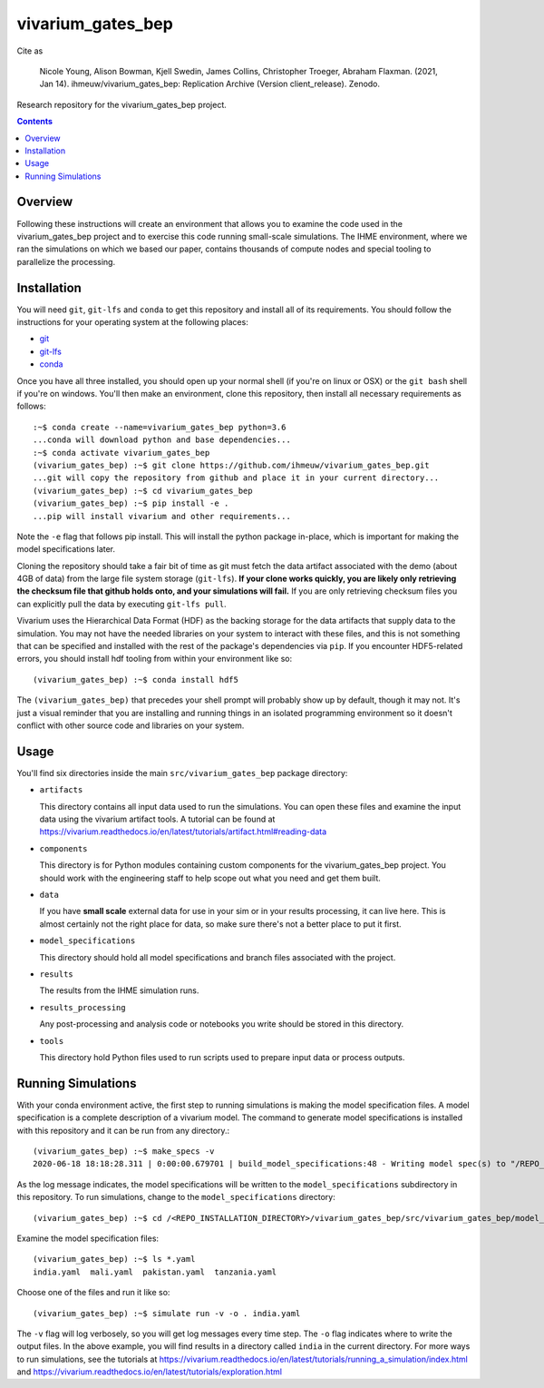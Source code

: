 ===============================
vivarium_gates_bep
===============================

.. image:: https://zenodo.org/badge/DOI/10.5281/zenodo.4670783.svg
   :target: https://doi.org/10.5281/zenodo.4670783   

Cite as 

   Nicole Young, Alison Bowman, Kjell Swedin, James Collins, Christopher Troeger, Abraham Flaxman. (2021, Jan 14). ihmeuw/vivarium_gates_bep: Replication Archive (Version client_release). Zenodo.

Research repository for the vivarium_gates_bep project.

.. contents::
   :depth: 1

Overview
--------

Following these instructions will create an environment that allows you to examine
the code used in the vivarium_gates_bep project and to exercise this code running 
small-scale simulations. The IHME environment, where we ran the simulations on which
we based our paper, contains thousands of compute nodes and special tooling to 
parallelize the processing. 

Installation
------------

You will need ``git``, ``git-lfs`` and ``conda`` to get this repository
and install all of its requirements.  You should follow the instructions for
your operating system at the following places:

- `git <https://git-scm.com/downloads>`_
- `git-lfs <https://git-lfs.github.com/>`_
- `conda <https://docs.conda.io/en/latest/miniconda.html>`_

Once you have all three installed, you should open up your normal shell
(if you're on linux or OSX) or the ``git bash`` shell if you're on windows.
You'll then make an environment, clone this repository, then install
all necessary requirements as follows::

  :~$ conda create --name=vivarium_gates_bep python=3.6
  ...conda will download python and base dependencies...
  :~$ conda activate vivarium_gates_bep
  (vivarium_gates_bep) :~$ git clone https://github.com/ihmeuw/vivarium_gates_bep.git
  ...git will copy the repository from github and place it in your current directory...
  (vivarium_gates_bep) :~$ cd vivarium_gates_bep
  (vivarium_gates_bep) :~$ pip install -e .
  ...pip will install vivarium and other requirements...


Note the ``-e`` flag that follows pip install. This will install the python
package in-place, which is important for making the model specifications later.

Cloning the repository should take a fair bit of time as git must fetch
the data artifact associated with the demo (about 4GB of data) from the
large file system storage (``git-lfs``). **If your clone works quickly,
you are likely only retrieving the checksum file that github holds onto,
and your simulations will fail.** If you are only retrieving checksum
files you can explicitly pull the data by executing ``git-lfs pull``.

Vivarium uses the Hierarchical Data Format (HDF) as the backing storage
for the data artifacts that supply data to the simulation. You may not have
the needed libraries on your system to interact with these files, and this is
not something that can be specified and installed with the rest of the package's
dependencies via ``pip``. If you encounter HDF5-related errors, you should
install hdf tooling from within your environment like so::

  (vivarium_gates_bep) :~$ conda install hdf5

The ``(vivarium_gates_bep)`` that precedes your shell prompt will probably show
up by default, though it may not.  It's just a visual reminder that you
are installing and running things in an isolated programming environment
so it doesn't conflict with other source code and libraries on your
system.


Usage
-----

You'll find six directories inside the main
``src/vivarium_gates_bep`` package directory:

- ``artifacts``

  This directory contains all input data used to run the simulations.
  You can open these files and examine the input data using the vivarium
  artifact tools.  A tutorial can be found at https://vivarium.readthedocs.io/en/latest/tutorials/artifact.html#reading-data

- ``components``

  This directory is for Python modules containing custom components for
  the vivarium_gates_bep project. You should work with the
  engineering staff to help scope out what you need and get them built.

- ``data``

  If you have **small scale** external data for use in your sim or in your
  results processing, it can live here. This is almost certainly not the right
  place for data, so make sure there's not a better place to put it first.

- ``model_specifications``

  This directory should hold all model specifications and branch files
  associated with the project.

- ``results``

  The results from the IHME simulation runs.

- ``results_processing``

  Any post-processing and analysis code or notebooks you write should be
  stored in this directory.

- ``tools``

  This directory hold Python files used to run scripts used to prepare input
  data or process outputs.


Running Simulations
-------------------

With your conda environment active, the first step to running simulations
is making the model specification files.  A model specification is a
complete description of a vivarium model. The command to generate model
specifications is installed with this repository and it can be run
from any directory.::

  (vivarium_gates_bep) :~$ make_specs -v
  2020-06-18 18:18:28.311 | 0:00:00.679701 | build_model_specifications:48 - Writing model spec(s) to "/REPO_INSTALLATION_DIRECTORY/vivarium_gates_bep/src/vivarium_gates_bep/model_specifications"

As the log message indicates, the model specifications will be written to
the ``model_specifications`` subdirectory in this repository. To run simulations, change to the 
``model_specifications`` directory::

  (vivarium_gates_bep) :~$ cd /<REPO_INSTALLATION_DIRECTORY>/vivarium_gates_bep/src/vivarium_gates_bep/model_specifications/

Examine the model specification files::

  (vivarium_gates_bep) :~$ ls *.yaml
  india.yaml  mali.yaml  pakistan.yaml  tanzania.yaml

Choose one of the files and run it like so::

  (vivarium_gates_bep) :~$ simulate run -v -o . india.yaml

The ``-v`` flag will log verbosely, so you will get log messages every time
step. The ``-o`` flag indicates where to write the output files. In the above example,
you will find results in a directory called ``india`` in the current directory. 
For more ways to run simulations, see the tutorials at
https://vivarium.readthedocs.io/en/latest/tutorials/running_a_simulation/index.html
and https://vivarium.readthedocs.io/en/latest/tutorials/exploration.html